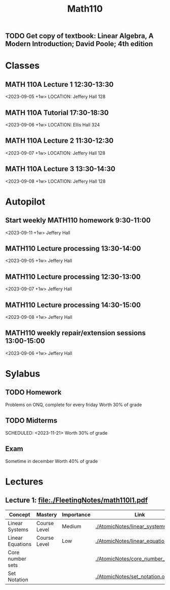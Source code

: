 #+Title: Math110
#+begin_src emacs-lisp :results silent

** TODO Get copy of textbook: Linear Algebra, A Modern Introduction; David Poole; 4th edition

* Classes
** MATH 110A Lecture 1 12:30-13:30
<2023-09-05 +1w>
LOCATION: Jeffery Hall 128
** MATH 110A Tutorial 17:30-18:30
<2023-09-06 +1w>
LOCATION: Ellis Hall 324
** MATH 110A Lecture 2 11:30-12:30
<2023-09-07 +1w>
LOCATION: Jeffery Hall 128
** MATH 110A Lecture 3 13:30-14:30
<2023-09-08 +1w>
LOCATION: Jeffery Hall 128

* Autopilot
** Start weekly MATH110 homework 9:30-11:00
<2023-09-11 +1w>
Jeffery Hall
** MATH110 Lecture processing 13:30-14:00
<2023-09-05 +1w>
Jeffery Hall
** MATH110 Lecture processing 12:30-13:00
<2023-09-07 +1w>
Jeffery Hall
** MATH110 Lecture processing 14:30-15:00
<2023-09-08 +1w>
Jeffery Hall
** MATH110 weekly repair/extension sessions 13:00-15:00
<2023-09-06 +1w>
Jeffery Hall

* Sylabus
** TODO Homework
SCHEDULED: <2023-09-15 +1w>
Problems on ONQ, complete for every friday
Worth 30% of grade
** TODO Midterms
SCHEDULED: <2023-10-17>
SCHEDULED: <2023-11-21>
Worth 30% of grade
** Exam
Sometime in december
Worth 40% of grade

* Lectures
** Lecture 1: [[file:./FleetingNotes/math110l1.pdf]]
| Concept          | Mastery      | Importance | Link                               |
|------------------+--------------+------------+------------------------------------|
| Linear Systems   | Course Level | Medium     | [[./AtomicNotes/linear_systems.org]]   |
| Linear Equations | Course Level | Low        | [[./AtomicNotes/linear_equations.org]] |
| Core number sets |              |            | [[./AtomicNotes/core_number_sets.org]] |
| Set Notation     |              |            | [[./AtomicNotes/set_notation.org]]     |

